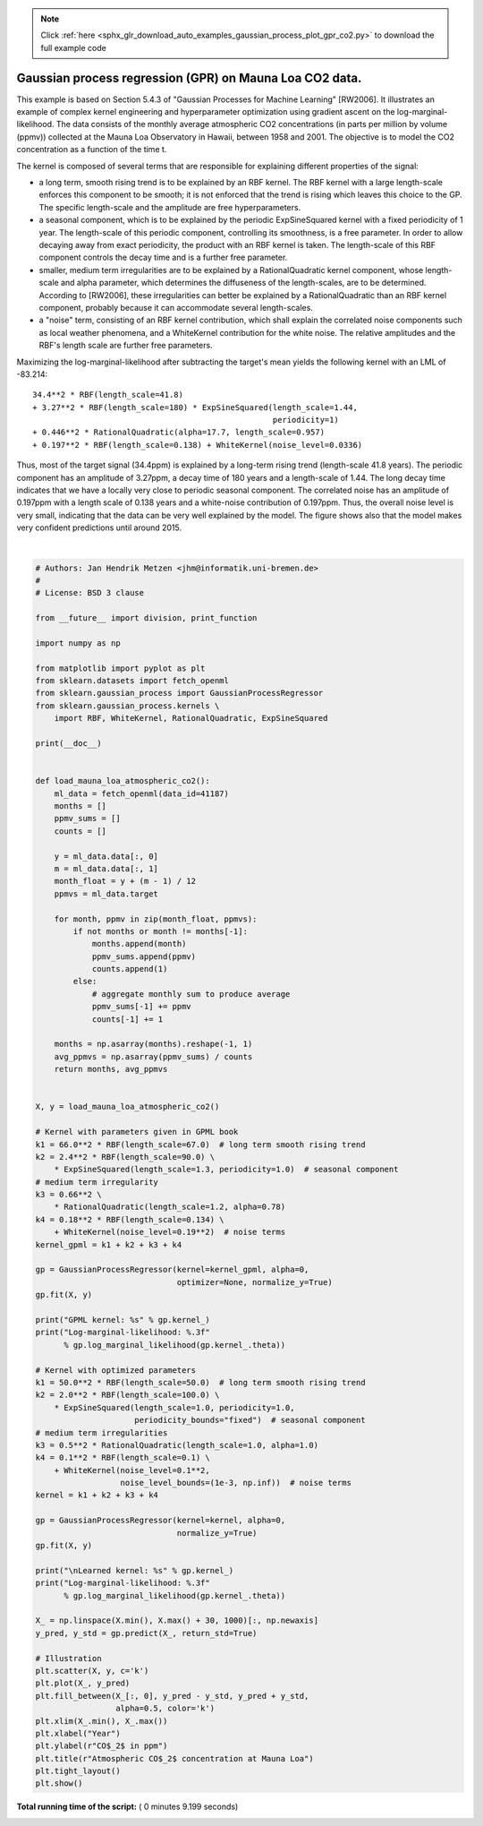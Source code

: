 .. note::
    :class: sphx-glr-download-link-note

    Click :ref:`here <sphx_glr_download_auto_examples_gaussian_process_plot_gpr_co2.py>` to download the full example code
.. rst-class:: sphx-glr-example-title

.. _sphx_glr_auto_examples_gaussian_process_plot_gpr_co2.py:


========================================================
Gaussian process regression (GPR) on Mauna Loa CO2 data.
========================================================

This example is based on Section 5.4.3 of "Gaussian Processes for Machine
Learning" [RW2006]. It illustrates an example of complex kernel engineering and
hyperparameter optimization using gradient ascent on the
log-marginal-likelihood. The data consists of the monthly average atmospheric
CO2 concentrations (in parts per million by volume (ppmv)) collected at the
Mauna Loa Observatory in Hawaii, between 1958 and 2001. The objective is to
model the CO2 concentration as a function of the time t.

The kernel is composed of several terms that are responsible for explaining
different properties of the signal:

- a long term, smooth rising trend is to be explained by an RBF kernel. The
  RBF kernel with a large length-scale enforces this component to be smooth;
  it is not enforced that the trend is rising which leaves this choice to the
  GP. The specific length-scale and the amplitude are free hyperparameters.

- a seasonal component, which is to be explained by the periodic
  ExpSineSquared kernel with a fixed periodicity of 1 year. The length-scale
  of this periodic component, controlling its smoothness, is a free parameter.
  In order to allow decaying away from exact periodicity, the product with an
  RBF kernel is taken. The length-scale of this RBF component controls the
  decay time and is a further free parameter.

- smaller, medium term irregularities are to be explained by a
  RationalQuadratic kernel component, whose length-scale and alpha parameter,
  which determines the diffuseness of the length-scales, are to be determined.
  According to [RW2006], these irregularities can better be explained by
  a RationalQuadratic than an RBF kernel component, probably because it can
  accommodate several length-scales.

- a "noise" term, consisting of an RBF kernel contribution, which shall
  explain the correlated noise components such as local weather phenomena,
  and a WhiteKernel contribution for the white noise. The relative amplitudes
  and the RBF's length scale are further free parameters.

Maximizing the log-marginal-likelihood after subtracting the target's mean
yields the following kernel with an LML of -83.214::

   34.4**2 * RBF(length_scale=41.8)
   + 3.27**2 * RBF(length_scale=180) * ExpSineSquared(length_scale=1.44,
                                                      periodicity=1)
   + 0.446**2 * RationalQuadratic(alpha=17.7, length_scale=0.957)
   + 0.197**2 * RBF(length_scale=0.138) + WhiteKernel(noise_level=0.0336)

Thus, most of the target signal (34.4ppm) is explained by a long-term rising
trend (length-scale 41.8 years). The periodic component has an amplitude of
3.27ppm, a decay time of 180 years and a length-scale of 1.44. The long decay
time indicates that we have a locally very close to periodic seasonal
component. The correlated noise has an amplitude of 0.197ppm with a length
scale of 0.138 years and a white-noise contribution of 0.197ppm. Thus, the
overall noise level is very small, indicating that the data can be very well
explained by the model. The figure shows also that the model makes very
confident predictions until around 2015.




.. image:: /auto_examples/gaussian_process/images/sphx_glr_plot_gpr_co2_001.png
    :class: sphx-glr-single-img


.. rst-class:: sphx-glr-script-out

 Out:

 .. code-block:: none

    GPML kernel: 66**2 * RBF(length_scale=67) + 2.4**2 * RBF(length_scale=90) * ExpSineSquared(length_scale=1.3, periodicity=1) + 0.66**2 * RationalQuadratic(alpha=0.78, length_scale=1.2) + 0.18**2 * RBF(length_scale=0.134) + WhiteKernel(noise_level=0.0361)
    Log-marginal-likelihood: -117.023

    Learned kernel: 44.8**2 * RBF(length_scale=51.6) + 2.64**2 * RBF(length_scale=91.5) * ExpSineSquared(length_scale=1.48, periodicity=1) + 0.536**2 * RationalQuadratic(alpha=2.89, length_scale=0.968) + 0.188**2 * RBF(length_scale=0.122) + WhiteKernel(noise_level=0.0367)
    Log-marginal-likelihood: -115.050




|


.. code-block:: python

    # Authors: Jan Hendrik Metzen <jhm@informatik.uni-bremen.de>
    #
    # License: BSD 3 clause

    from __future__ import division, print_function

    import numpy as np

    from matplotlib import pyplot as plt
    from sklearn.datasets import fetch_openml
    from sklearn.gaussian_process import GaussianProcessRegressor
    from sklearn.gaussian_process.kernels \
        import RBF, WhiteKernel, RationalQuadratic, ExpSineSquared

    print(__doc__)


    def load_mauna_loa_atmospheric_co2():
        ml_data = fetch_openml(data_id=41187)
        months = []
        ppmv_sums = []
        counts = []

        y = ml_data.data[:, 0]
        m = ml_data.data[:, 1]
        month_float = y + (m - 1) / 12
        ppmvs = ml_data.target

        for month, ppmv in zip(month_float, ppmvs):
            if not months or month != months[-1]:
                months.append(month)
                ppmv_sums.append(ppmv)
                counts.append(1)
            else:
                # aggregate monthly sum to produce average
                ppmv_sums[-1] += ppmv
                counts[-1] += 1

        months = np.asarray(months).reshape(-1, 1)
        avg_ppmvs = np.asarray(ppmv_sums) / counts
        return months, avg_ppmvs


    X, y = load_mauna_loa_atmospheric_co2()

    # Kernel with parameters given in GPML book
    k1 = 66.0**2 * RBF(length_scale=67.0)  # long term smooth rising trend
    k2 = 2.4**2 * RBF(length_scale=90.0) \
        * ExpSineSquared(length_scale=1.3, periodicity=1.0)  # seasonal component
    # medium term irregularity
    k3 = 0.66**2 \
        * RationalQuadratic(length_scale=1.2, alpha=0.78)
    k4 = 0.18**2 * RBF(length_scale=0.134) \
        + WhiteKernel(noise_level=0.19**2)  # noise terms
    kernel_gpml = k1 + k2 + k3 + k4

    gp = GaussianProcessRegressor(kernel=kernel_gpml, alpha=0,
                                  optimizer=None, normalize_y=True)
    gp.fit(X, y)

    print("GPML kernel: %s" % gp.kernel_)
    print("Log-marginal-likelihood: %.3f"
          % gp.log_marginal_likelihood(gp.kernel_.theta))

    # Kernel with optimized parameters
    k1 = 50.0**2 * RBF(length_scale=50.0)  # long term smooth rising trend
    k2 = 2.0**2 * RBF(length_scale=100.0) \
        * ExpSineSquared(length_scale=1.0, periodicity=1.0,
                         periodicity_bounds="fixed")  # seasonal component
    # medium term irregularities
    k3 = 0.5**2 * RationalQuadratic(length_scale=1.0, alpha=1.0)
    k4 = 0.1**2 * RBF(length_scale=0.1) \
        + WhiteKernel(noise_level=0.1**2,
                      noise_level_bounds=(1e-3, np.inf))  # noise terms
    kernel = k1 + k2 + k3 + k4

    gp = GaussianProcessRegressor(kernel=kernel, alpha=0,
                                  normalize_y=True)
    gp.fit(X, y)

    print("\nLearned kernel: %s" % gp.kernel_)
    print("Log-marginal-likelihood: %.3f"
          % gp.log_marginal_likelihood(gp.kernel_.theta))

    X_ = np.linspace(X.min(), X.max() + 30, 1000)[:, np.newaxis]
    y_pred, y_std = gp.predict(X_, return_std=True)

    # Illustration
    plt.scatter(X, y, c='k')
    plt.plot(X_, y_pred)
    plt.fill_between(X_[:, 0], y_pred - y_std, y_pred + y_std,
                     alpha=0.5, color='k')
    plt.xlim(X_.min(), X_.max())
    plt.xlabel("Year")
    plt.ylabel(r"CO$_2$ in ppm")
    plt.title(r"Atmospheric CO$_2$ concentration at Mauna Loa")
    plt.tight_layout()
    plt.show()

**Total running time of the script:** ( 0 minutes  9.199 seconds)


.. _sphx_glr_download_auto_examples_gaussian_process_plot_gpr_co2.py:


.. only :: html

 .. container:: sphx-glr-footer
    :class: sphx-glr-footer-example



  .. container:: sphx-glr-download

     :download:`Download Python source code: plot_gpr_co2.py <plot_gpr_co2.py>`



  .. container:: sphx-glr-download

     :download:`Download Jupyter notebook: plot_gpr_co2.ipynb <plot_gpr_co2.ipynb>`


.. only:: html

 .. rst-class:: sphx-glr-signature

    `Gallery generated by Sphinx-Gallery <https://sphinx-gallery.readthedocs.io>`_
